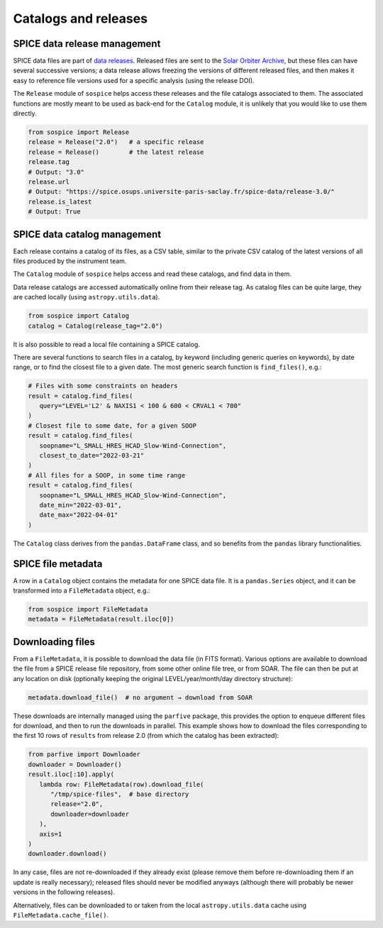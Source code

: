 Catalogs and releases
=====================

SPICE data release management
-----------------------------

SPICE data files are part of `data releases <https://spice.ias.u-psud.fr/spice-data/>`__. Released files are sent to the `Solar Orbiter Archive <http://soar.esac.esa.int/>`__, but these files can have several successive versions; a data release allows freezing the versions of different released files, and then makes it easy to reference file versions used for a specific analysis (using the release DOI).

The ``Release`` module of ``sospice`` helps access these releases and the file catalogs associated to them.
The associated functions are mostly meant to be used as back-end for the ``Catalog`` module, it is unlikely that you would like to use them directly.

.. code-block:: python

   from sospice import Release
   release = Release("2.0")   # a specific release
   release = Release()        # the latest release
   release.tag
   # Output: "3.0"
   release.url
   # Output: "https://spice.osups.universite-paris-saclay.fr/spice-data/release-3.0/"
   release.is_latest
   # Output: True


SPICE data catalog management
-----------------------------

Each release contains a catalog of its files, as a CSV table, similar to the private CSV catalog of the latest versions of all files produced by the instrument team.

The ``Catalog`` module of ``sospice`` helps access and read these catalogs, and find data in them.

Data release catalogs are accessed automatically online from their release tag. As catalog files can be quite large, they are cached locally (using ``astropy.utils.data``).

.. code-block:: python

   from sospice import Catalog
   catalog = Catalog(release_tag="2.0")

It is also possible to read a local file containing a SPICE catalog.

There are several functions to search files in a catalog, by keyword (including generic queries on keywords), by date range, or to find the closest file to a given date. The most generic search function is ``find_files()``, e.g.:

.. code-block:: python

   # Files with some constraints on headers
   result = catalog.find_files(
      query="LEVEL='L2' & NAXIS1 < 100 & 600 < CRVAL1 < 700"
   )
   # Closest file to some date, for a given SOOP
   result = catalog.find_files(
      soopname="L_SMALL_HRES_HCAD_Slow-Wind-Connection",
      closest_to_date="2022-03-21"
   )
   # All files for a SOOP, in some time range
   result = catalog.find_files(
      soopname="L_SMALL_HRES_HCAD_Slow-Wind-Connection",
      date_min="2022-03-01",
      date_max="2022-04-01"
   )

The ``Catalog`` class derives from the ``pandas.DataFrame`` class, and so benefits from the ``pandas`` library functionalities.


SPICE file metadata
-------------------

A row in a ``Catalog`` object contains the metadata for one SPICE data file.
It is a ``pandas.Series`` object, and it can be transformed into a ``FileMetadata`` object, e.g.:

.. code-block:: python

   from sospice import FileMetadata
   metadata = FileMetadata(result.iloc[0])


Downloading files
-----------------

From a ``FileMetadata``, it is possible to download the data file (in FITS format).
Various options are available to download the file from a SPICE release file repository, from some other online file tree, or from SOAR.
The file can then be put at any location on disk (optionally keeping the original LEVEL/year/month/day directory structure):

.. code-block:: python

   metadata.download_file()  # no argument → download from SOAR

These downloads are internally managed using the ``parfive`` package, this provides the option to enqueue different files for download, and then to run the downloads in parallel. This example shows how to download the files corresponding to the first 10 rows of ``results`` from release 2.0 (from which the catalog has been extracted):

.. code-block:: python

   from parfive import Downloader
   downloader = Downloader()
   result.iloc[:10].apply(
      lambda row: FileMetadata(row).download_file(
         "/tmp/spice-files",  # base directory
         release="2.0",
         downloader=downloader
      ),
      axis=1
   )
   downloader.download()

In any case, files are not re-downloaded if they already exist (please remove them before re-downloading them if an update is really necessary); released files should never be modified anyways (although there will probably be newer versions in the following releases).

Alternatively, files can be downloaded to or taken from the local ``astropy.utils.data`` cache using ``FileMetadata.cache_file()``.

